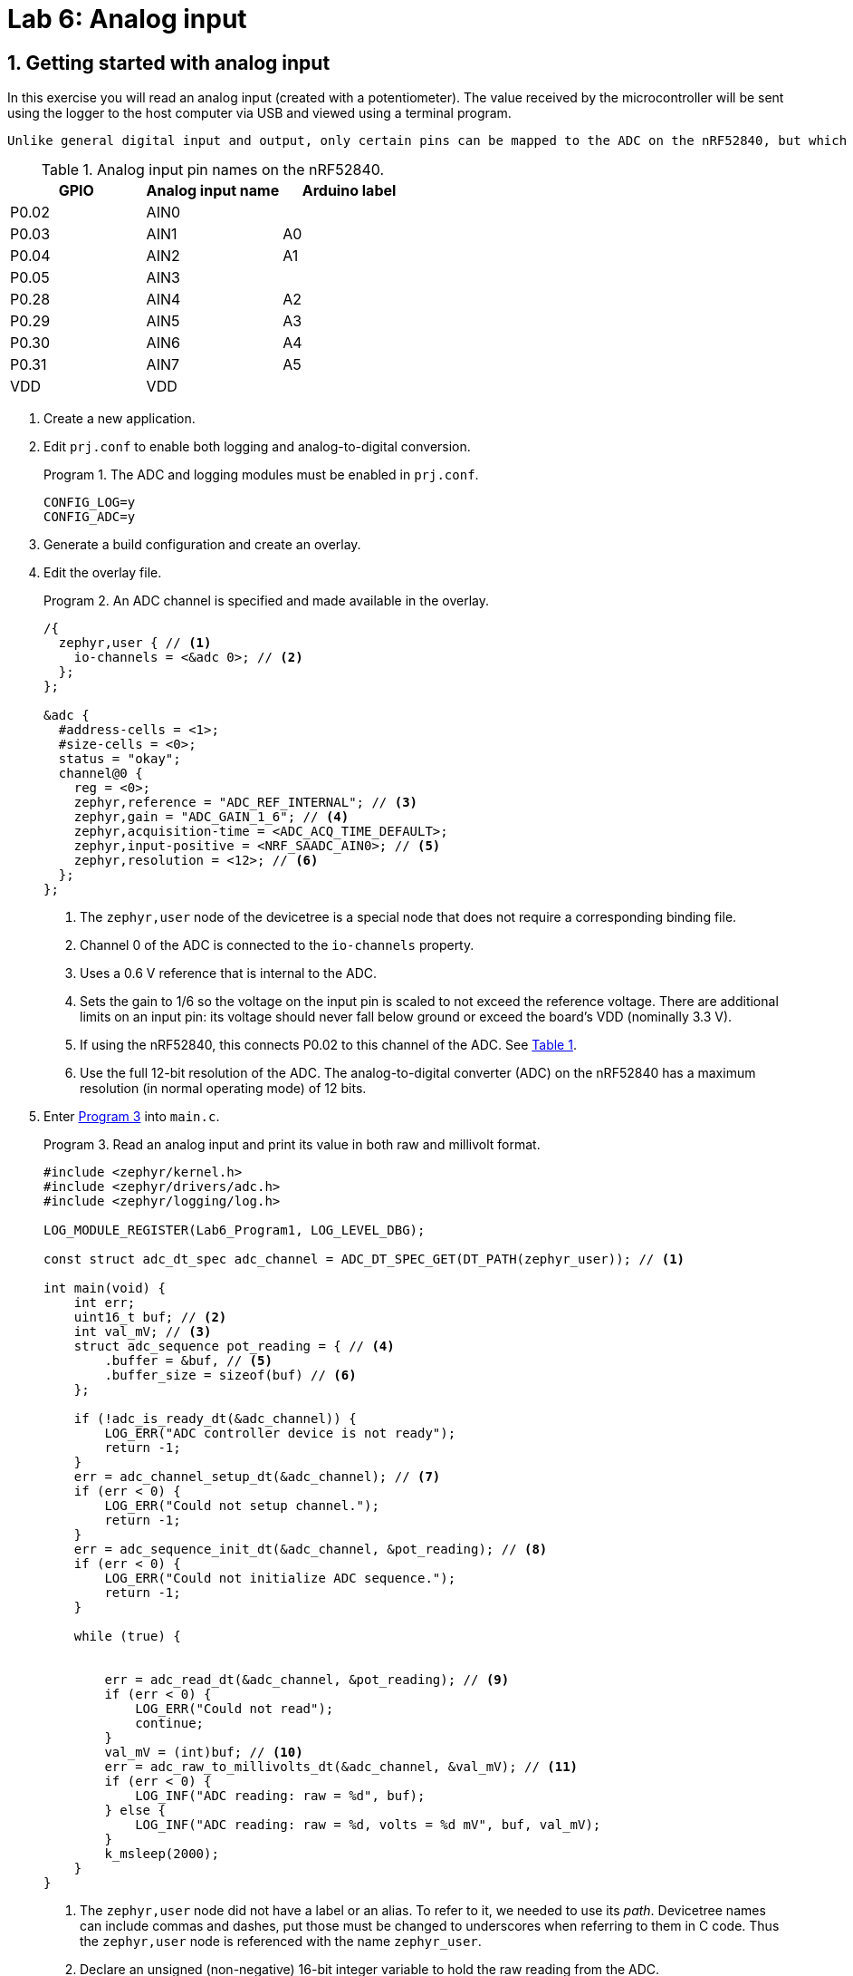 :lab: 6
:icons: font
:sectnums:
:imagesdir: ../images
:source-language: c
:listing-caption: Program
:example-caption: Exercise
:xrefstyle: short
:experimental:
:stem: latexmath
:nrf-toolchain: v2.6.1
:nrf-sdk: 2.6.1
:Omega: &#937;
:Delta: &#916;
:micro: &#181;
:deg: &#176;
= Lab 6: Analog input

== Getting started with analog input

In this exercise you will read an analog input (created with a potentiometer). The value received by the microcontroller will be sent using the logger to the host computer via USB and viewed using a terminal program.

 Unlike general digital input and output, only certain pins can be mapped to the ADC on the nRF52840, but which pins are mapped to particular channels is determined by the user. The available analog pins are given symbolic names, specified in <<table-adc-pin-names>>.

.Analog input pin names on the nRF52840.
[[table-adc-pin-names]]
[cols="1,1,1"]
|===
|GPIO |Analog input name |Arduino label

|P0.02 |AIN0 |
|P0.03 |AIN1 |A0
|P0.04 |AIN2 |A1
|P0.05 |AIN3 |
|P0.28 |AIN4 |A2
|P0.29 |AIN5 |A3
|P0.30 |AIN6 |A4
|P0.31 |AIN7 |A5
|VDD |VDD |
|===


. Create a new application.
. Edit `prj.conf` to enable both logging and analog-to-digital conversion.
+
[source]
.The ADC and logging modules must be enabled in `prj.conf`.
----
CONFIG_LOG=y
CONFIG_ADC=y
----
+
. Generate a build configuration and create an overlay.
. Edit the overlay file.
+
[source,dts]
.An ADC channel is specified and made available in the overlay.
----
/{
  zephyr,user { // <1>
    io-channels = <&adc 0>; // <2>
  };
};

&adc {
  #address-cells = <1>;
  #size-cells = <0>;
  status = "okay";
  channel@0 {
    reg = <0>;
    zephyr,reference = "ADC_REF_INTERNAL"; // <3>
    zephyr,gain = "ADC_GAIN_1_6"; // <4>
    zephyr,acquisition-time = <ADC_ACQ_TIME_DEFAULT>;
    zephyr,input-positive = <NRF_SAADC_AIN0>; // <5>
    zephyr,resolution = <12>; // <6>
  };
};
----
<1> The `zephyr,user` node of the devicetree is a special node that does not require a corresponding binding file.
<2> Channel 0 of the ADC is connected to the `io-channels` property.
<3> Uses a 0.6 V reference that is internal to the ADC.
<4> Sets the gain to 1/6 so the voltage on the input pin is scaled to not exceed the reference voltage. There are additional limits on an input pin:  its voltage should never fall below ground or exceed the board's VDD (nominally 3.3 V).
<5> If using the nRF52840, this connects P0.02 to this channel of the ADC. See <<table-adc-pin-names>>.
<6> Use the full 12-bit resolution of the ADC. The analog-to-digital converter (ADC) on the nRF52840 has a maximum resolution (in normal operating mode) of 12 bits.
+
. Enter <<program-basic-adc>> into `main.c`.
+
[source,c]
[[program-basic-adc]]
.Read an analog input and print its value in both raw and millivolt format.
----
#include <zephyr/kernel.h>
#include <zephyr/drivers/adc.h>
#include <zephyr/logging/log.h>

LOG_MODULE_REGISTER(Lab6_Program1, LOG_LEVEL_DBG);

const struct adc_dt_spec adc_channel = ADC_DT_SPEC_GET(DT_PATH(zephyr_user)); // <1>

int main(void) {
    int err;
    uint16_t buf; // <2>
    int val_mV; // <3>
    struct adc_sequence pot_reading = { // <4>
        .buffer = &buf, // <5>
        .buffer_size = sizeof(buf) // <6>
    };

    if (!adc_is_ready_dt(&adc_channel)) {
        LOG_ERR("ADC controller device is not ready");
        return -1;
    }
    err = adc_channel_setup_dt(&adc_channel); // <7>
    if (err < 0) {
        LOG_ERR("Could not setup channel.");
        return -1;
    }
    err = adc_sequence_init_dt(&adc_channel, &pot_reading); // <8>
    if (err < 0) {
        LOG_ERR("Could not initialize ADC sequence.");
        return -1;
    }

    while (true) {
        

        err = adc_read_dt(&adc_channel, &pot_reading); // <9>
        if (err < 0) {
            LOG_ERR("Could not read");
            continue;
        }
        val_mV = (int)buf; // <10>
        err = adc_raw_to_millivolts_dt(&adc_channel, &val_mV); // <11>
        if (err < 0) {
            LOG_INF("ADC reading: raw = %d", buf);
        } else {
            LOG_INF("ADC reading: raw = %d, volts = %d mV", buf, val_mV);
        }
        k_msleep(2000);
    }
}
----
<1> The `zephyr,user` node did not have a label or an alias. To refer to it, we needed to use its _path_. Devicetree names can include commas and dashes, put those must be changed to underscores when referring to them in C code. Thus the `zephyr,user` node is referenced with the name `zephyr_user`.
<2> Declare an unsigned (non-negative) 16-bit integer variable to hold the raw reading from the ADC.
<3> An `int` in Zephyr is a signed 32-bit integer.
<4> The ADC requires an `adc_sequence` structure. This one is named `pot_reading` (pot is common shorthand for potentiometer). There are additional elements of this structure that could be specified, but in this program only the essentials will be set: `buffer` and `buffer_size`.
<5> When an `&` is placed before a variable name in C, it indicates that the memory address itself of this variable is retrieved, rather than the value stored at that location. By telling the ADC this memory address, it will be able to put values there (which we will access using the usual name, via the name `buf`).
<6> It is possible for an ADC to read multiple values. When it does that, it starts writing the first value at the address specified by `buffer` and subsequent values are placed in the following memory addresses. The ADC needs to be told how many memory addresses have been set aside for this so it doesn't write to a memory address that is being used for something else. The `sizeof` returns the number of bytes associated with a particular variable. For a 16-bit unsigned integer, that is 2 bytes.
<7> Preparing the ADC for use is a two-step process. First, the ADC channel is configured.
<8> The second step is to link an `adc_sequence` structure to the ADC channel.
<9> Calling `adc_read_dt` triggers the actual analog-to-digital conversion. That value is stored in `buf` (emember that `pot_reading` contained its memory address).
<10> This is an example of _type casting_. It takes a 16-bit unsigned integer and reformats it as a 32-bit signed integer. At this point `val_mV` holds the same value as `buf`, but in a different sized container.
<11> The memory location of `val_mV` is given to `adc_raw_to_millivolts_dt`. It uses this to read the raw value stored there. It then uses its knowledge of the ADC settings to convert that raw value to one in millivolts. The memory location is then used to update `val_mV` so it instead has the value in millivolts.
+
. Make a connection between GND on the development board and the ground bus on a breadboard.
. Make connection between VDD on the development board and a power bus on the breadboard. It will be more convenient if it is the power bus adjacent to the ground bus that you connected in the previous step.
. Connect the black wire of the potentiometer to the ground bus and the red wire to the power bus.
. Connect the green wire of the potentiometer to a terminal strip on the breadboard. Also make a connection from that terminal strip to P0.02.
. Build your application and flash it to the development board.
. Observing the log messages printed to the terminal, turn the potentiometer knob. The low end of the range should be close to 0 V and the high end of the range should be 3.0 V if you are powering your development board via USB.

====
[[exercise-analog-vs-dmm]]
.Exercise {lab}.{counter:exercise}

. Connect the *1+* flywire of the Analog Discovery to the same terminal strip as the green wire of the potentiometer.
. Connect both the *1-* and image:arrow-down.svg[] flywires to ground.
. Start _Waveforms_ and open the Voltmeter application. Click btn:[Run] to continuously update the readings.
. Using the voltmeter as a guide, adjust the potentiometer knob until you produce a DC voltage of 1.5 V (as close as possible).  Record the two analog input values reported by the microcontroller (the raw value and the millivolt value).
. Repeat these measurements for potentiometer settings producing voltmeter readings of 0.1 V and 2.9 V.
====

=== Measuring light with a light-dependent-resistor

You will be using a light-dependent resistor (photocell).  Your goal is to determine the best resistor to use in the voltage divider so you get maximum sensitivity under the conditions you might encounter indoors.

====
[[exercise-LDR]]
.Exercise {lab}.{counter:exercise}

. Construct a voltage divider consisting of a 10 k{Omega} resistor and the LDR, with the resistor connected to the power bus and the LDR connected to the ground bus.  Connect a wire to the junction between the resistor and the LDR. The other end of the wire should go to P0.02.
. Using <<program-basic-adc>>, record the millivolt reading for the following conditions:
.. the LDR is covered
.. the LDR is exposed to bright light (such as the "`flashlight`" of a smartphone)
. Repeat the light and dark measurements for two other resistors: 4.7 k{Omega} and 47 k{Omega}.
. For the particular LDR that you have, which resistor should you choose to get the greatest difference between the light and dark readings?
====

=== Measuring temperature with an analog sensor

The TMP36 is an analog temperature sensor working over the range -40{deg}C to +125{deg}C. The TMP36 produces a voltage of 750 mV when it is at a temperature of 25{deg}C.  Each 1{deg}C temperature increase causes the voltage to increase by 10 mV. It comes in a standard package called TO-92-3, as shown in <<img-tmp36-pinout>>.  Many other things come in the same package so carefully look for the TMP36 label in tiny print on its face.

[#img-tmp36-pinout]
.Pinout diagram for the TMP36 temperature sensor.
image::tmp36-pinout.jpg[TMP36 pinout,500,pdfwidth=100%]

Previous examples have used a gain setting of 1/6, permitting input voltages up to 3.0 V (VDD). If we are using this to measure room air temperatures we might never expect a temperature above 40{deg}C. This means the highest voltage that should be produced by the TMP36 is 900 mV. The goal is to select a gain setting that brings 900 mV to under 600 mV (the internal voltage reference of the ADC), but as close to it as possible. Given the possible options, a gain of 1/2 is the best fit to our criteria.

The long jumper wires commonly used while prototyping can pick up electromagnetic noise on this scale, so we will reduce that noise through averaging. The ADC can be configured to make multiple measurements as part of a single read command. We can also improve performance clustering the wires going to the ADC, GND, and VDD. To do this, we will switch the analog input to AIN1 (P0.03).

The `zephyr,user` node is not the only place we can use an ADC. In this exercise you will begin the work that would be needed to create a device driver for the Analog Device's TMP36. That requires creation of the appropriate binding file, similar to what was done previously with the servo.

. Connect pin 1 of the TMP36 (the left leg when looking at its flat front) to the power bus strip. The power bus strip should be connected to the development board VDD.
. Connect pin 2 of the TMP36 (the middle leg) to P0.03
. Connect pin 3 of the TMP36 (the right leg) to the ground bus.  As usual, the ground bus should also be connected to the development board GND.
. Create a new application.
. Create a new folder named `dts` at the top-level of your application (not inside any folder other than the one holding application itself). Inside of the `dts` folder create another folder `bindings`.
. Create a file named `adi,tmp36.yaml` inside of the `bindings` folder. It is standard practice to name a binding file as follows:
    . Begin with an abbreviated form of the manufacturer's name. In this case the customary abbreviation for Analog Devices is `adi` (the same as its stock ticker).
    . This is followed by a comma and then the model of the device.
    . All of this is done using lowercase.
. Add the following to that binding file:
+
[source,yaml]
----
description: Analog Devices analog temperature sensor TMP36
compatible: "adi,tmp36"
include: sensor-device.yaml
properties:
  io-channels:
    required: true
    description: ADC channel for temperature sensor
  vtemp25:
    type: int
    default: 750
    description: |
      Temperature sensor voltage at 25 degrees Celsius
      in millivolts
  sensor-slope:
    type: int
    default: 10
    description: |
      Temperature sensor slope in millivolts per degree Celsius
----
+
. Generate a build configuration and create an overlay.
. Edit the overlay file. We are going to add the TMP36 using the binding just created.
+
[source,dts]
----
&adc {
  #address-cells = <1>;
  #size-cells = <0>;
  status = "okay";
  channel@0 {
    reg = <0>;
    zephyr,gain = "ADC_GAIN_1_2";
    zephyr,reference = "ADC_REF_INTERNAL";
    zephyr,acquisition-time = <ADC_ACQ_TIME_DEFAULT>;
    zephyr,input-positive = <NRF_SAADC_AIN1>;
    zephyr,resolution = <12>;
  };
};

/{
  temp0: temp0 {
    compatible = "adi,tmp36";
    io-channels = <&adc 0>;
  };
};
----
+
. Edit `prj.conf` to enable analog-to-digital conversion, logging, and output of floating point numbers.
+
[source]
----
CONFIG_ADC=y
CONFIG_LOG=y
CONFIG_CBPRINTF_FP_SUPPORT=y
----
+
. You are now ready for the actual application code in `main.c`.
+
[source,c]
[[program-analog-temperature]]
.Measure temperature using a TMP36 analog sensor.
----
#include <zephyr/kernel.h>
#include <zephyr/drivers/adc.h>
#include <zephyr/logging/log.h>
#include <zephyr/devicetree.h>

LOG_MODULE_REGISTER(AnalogTemp, LOG_LEVEL_DBG);

#define NUM_ADC_READINGS    10

#define TMP36 DT_NODELABEL(temp0)
const struct adc_dt_spec tmp36 = ADC_DT_SPEC_GET(TMP36);

/* Use DT_PROP() to get volt-to-temp parameters */
#define MV_AT_25C DT_PROP(TMP36, vtemp25)
#define MV_PER_DEG_C DT_PROP(TMP36, sensor_slope)

int main(void) {
    int err;
    uint16_t buf[NUM_ADC_READINGS]; // <1>
    int val_mV;
    float avg_mV; // <2>
    float T_in_C;
    struct adc_sequence_options options = { // <3>
        .extra_samplings = NUM_ADC_READINGS-1, // <4>
        .interval_us = 100 // <5>
    };
    struct adc_sequence tmp_reading = {
        .options = &options, // <6>
        .buffer = buf,
        .buffer_size = sizeof(buf) // <7>
    };

    if (!adc_is_ready_dt(&tmp36)) {
        LOG_ERR("ADC controller device is not ready");
        return -1;
    }
    err = adc_channel_setup_dt(&tmp36);
    if (err < 0) {
        LOG_ERR("Could not setup channel.");
        return -1;
    }
    err = adc_sequence_init_dt(&tmp36, &tmp_reading);
    if (err < 0) {
        LOG_ERR("Could not initialize ADC sequence.");
        return -1;
    }

    while (true) {
        err = adc_read_dt(&tmp36, &tmp_reading);
        if (err < 0) {
            LOG_ERR("Could not read. Error code %d", err);
            k_msleep(2000);
            continue;
        }
        avg_mV = 0.0; // <8>
        for (int i = 0; i < NUM_ADC_READINGS; i++) { // <9>
            val_mV = (int)buf[i];
            adc_raw_to_millivolts_dt(&tmp36, &val_mV);
            avg_mV = avg_mV + (float)val_mV; // <10>
        }
        avg_mV = avg_mV/NUM_ADC_READINGS; // <11>
        T_in_C = 25.0 + (avg_mV - (float)MV_AT_25C)/(float)MV_PER_DEG_C; // <12>
        LOG_INF("T = %.1f deg C", T_in_C); // <13>
        k_msleep(5000);
    }
}
----
<1> The buffer for ADC values must now be an array because multiple values will be read.
<2> A `float` is required to store the average of multiple measurements because it will result in a non-integer value.
<3> A structure to hold optional values that can be used when configuring an `adc_sequence`.
<4> One measurement always take place in an ADC reading. This is the number of _additional_ readings so it is one less than the total number of readings.
<5> The time between the start of sequential ADC conversions, in microseconds. Note that it is _not_ the time between the completion of one conversion and the beginning of the next. This means that if it is set to less than the time required for a single conversion to complete, an error will be generated. 
<6> The options previously stored are now added to the `adc_sequence` structure.
<7> This is the size of the buffer (in bytes).
<8> This variable will first be used to accumulate the sum of the measurement values. It must be set to 0 before those values are added to it.
<9> A loop over all of the measurements.
<10> Cast each measured millivolt value from an integer to a float before adding it to the accumulating sum.
<11> The average is calculated by dividing the sum by the number of measurements.
<12> Convert the average millivolt reading to a temperature using the sensor parameters.
<13> The temperature is a floating point number so it must be displayed using the `%f` specifier. The `.1` between the `%` and the `f` indicates that it should be displayed to the tenths place.

== Revisiting digital input

In this exercise you will revisit digital input, using the potentiometer to create a variable voltage but with the input now configured as digital, rather than analog. You will observe the digital logic levels.

#NEEDS WORK#

====
[[exercise-digital-logic-levels]]
.Exercise {lab}.{counter:exercise}

. Move the green lead of the potentiometer to row 30 of the breadboard.  Connect a lead from row 30 to mbed p20. Also connect the *1+* flywire of the _Analog Discovery 2_ to row 30.
. Connect *1-* and icon:arrow-down[] to the ground bus.
. Create a new project containing <<program-logic-levels>> and upload it to the mbed.
. Start _Waveforms_ and open the Voltmeter application. Click btn:[Run] to continuously update the readings.
. Turn the potentiometer knob until the DC voltage reads 0.
. Slowly turn the potentiometer knob until the LED turns on.  Record the voltage.
. Continue turning the potentiometer to produce an increasing voltage until the DC voltage reads 3.3 V.
. Slowly turn the potentiometer knob the other way until the LED turns off. Record this voltage.
. Starting from here, increase the voltage again until the LED turns on. Do you get the same voltage as you did the first time?
. Decrease the voltage until the LED turns off. Is the voltage consistent with what you found earlier?
====

== Your Turn

[NOTE]
====
The directions that follow are intended for students in my _Introduction to Embedded Systems_ course at https://www.whitworth.edu[Whitworth University]. However, an alternative link to a template is provided for non-Whitworth students.
====

